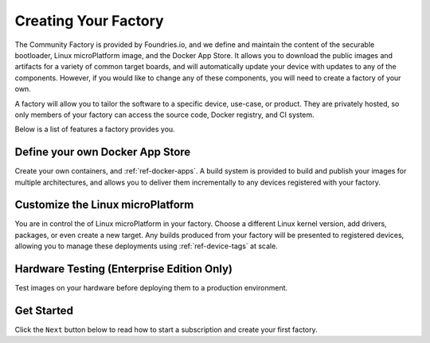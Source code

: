Creating Your Factory
=====================
The Community Factory is provided by Foundries.io, and we define and maintain the content of the securable bootloader, Linux microPlatform image, and the Docker App Store. It allows you to download the public images and artifacts for a variety of common target boards, and will automatically update your device with updates to any of the components. However, if you would like to change any of these components, you will need to create a factory of your own.

A factory will allow you to tailor the software to a specific device, use-case, or product. They are privately hosted, so only members of your factory can access the source code, Docker registry, and CI system.

Below is a list of features a factory provides you.

Define your own Docker App Store
~~~~~~~~~~~~~~~~~~~~~~~~~~~~~~~~
Create your own containers, and :ref:`ref-docker-apps`. A build system is provided to build and publish your images for multiple architectures, and allows you to deliver them incrementally to any devices registered with your factory.

Customize the Linux microPlatform
~~~~~~~~~~~~~~~~~~~~~~~~~~~~~~~~~
You are in control the of Linux microPlatform in your factory. Choose a different Linux kernel version, add drivers, packages, or even create a new target. Any builds produced from your factory will be presented to registered devices, allowing you to manage these deployments using :ref:`ref-device-tags` at scale. 

Hardware Testing (Enterprise Edition Only)
~~~~~~~~~~~~~~~~~~~~~~~~~~~~~~~~~~~~~~~~~~
Test images on your hardware before deploying them to a production environment. 

Get Started
~~~~~~~~~~~
Click the ``Next`` button below to read how to start a subscription and create your first factory.

